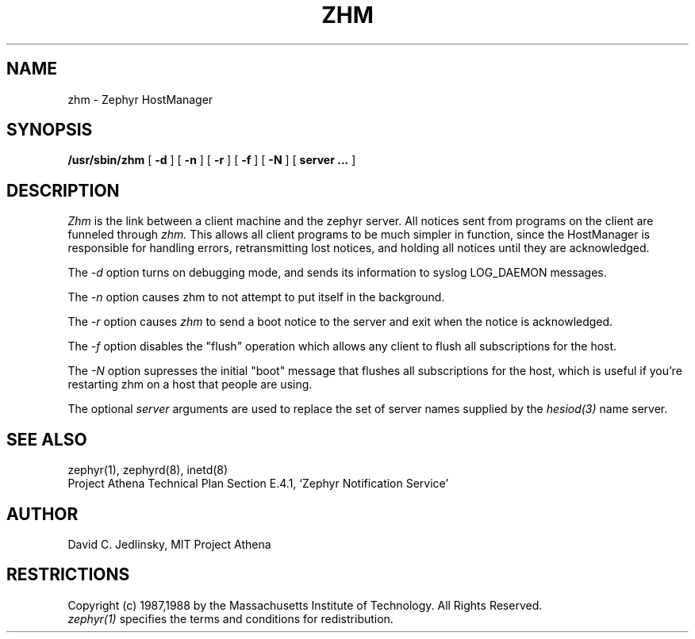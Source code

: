 .\"	$Id$
.\"
.\" Copyright 1987, 1988 by the Massachusetts Institute of Technology
.\" All rights reserved.  The file /usr/include/zephyr/mit-copyright.h
.\" specifies the terms and conditions for redistribution.
.\"
.\"
.TH ZHM 8 "November 1, 1988" "MIT Project Athena"
.ds ]W MIT Project Athena
.SH NAME
zhm \- Zephyr HostManager
.SH SYNOPSIS
.B /usr/sbin/zhm
[
.BI -d
] [
.BI -n
] [
.BI -r
] [
.BI -f
] [
.BI -N
] [
.BI server
.BI ...
]
.SH DESCRIPTION
.I Zhm
is the link between a client machine and the zephyr server.  All
notices sent from programs on the client are funneled through
.I zhm.
This allows all client programs to be much simpler in function, since
the HostManager is responsible for handling errors, retransmitting
lost notices, and holding all notices until they are acknowledged.
.PP
The
.I -d
option turns on debugging mode, and sends its information to syslog
LOG_DAEMON messages.
.PP
The
.I -n
option causes zhm to not attempt to put itself in the background.
.PP
The
.I -r
option causes
.I zhm
to send a boot notice to the server and exit when the notice is acknowledged.
.PP
The
.I -f
option disables the "flush" operation which allows any client to flush
all subscriptions for the host.
.PP
The
.I -N
option supresses the initial "boot" message that flushes all subscriptions
for the host, which is useful if you're restarting zhm on a host that
people are using.
.PP
The optional
.I server
arguments are used to replace the set of server names supplied by
the
.I hesiod(3)
name server.
.SH SEE ALSO
zephyr(1), zephyrd(8), inetd(8)
.br
Project Athena Technical Plan Section E.4.1, `Zephyr Notification
Service'
.SH AUTHOR
.PP
David C. Jedlinsky, MIT Project Athena
.SH RESTRICTIONS
Copyright (c) 1987,1988 by the Massachusetts Institute of Technology.
All Rights Reserved.
.br
.I zephyr(1)
specifies the terms and conditions for redistribution.
